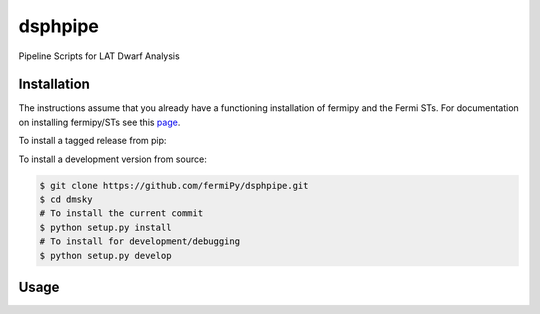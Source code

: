 
dsphpipe
========
Pipeline Scripts for LAT Dwarf Analysis

Installation
------------

The instructions assume that you already have a functioning
installation of fermipy and the Fermi STs.  For documentation on
installing fermipy/STs see this `page
<http://fermipy.readthedocs.io/en/latest/install.html>`_.

To install a tagged release from pip:

.. code:: bash
   $ pip install dsphpipe

To install a development version from source:

.. code:: bash

   $ git clone https://github.com/fermiPy/dsphpipe.git
   $ cd dmsky
   # To install the current commit
   $ python setup.py install
   # To install for development/debugging
   $ python setup.py develop

Usage
-----


